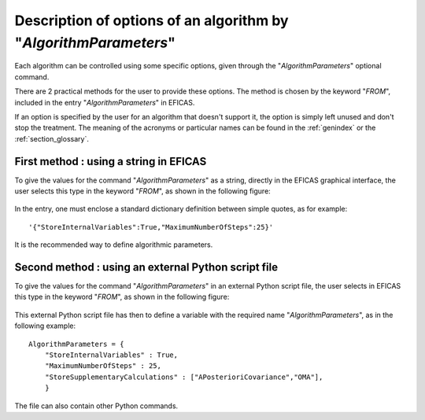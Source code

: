 ..
   Copyright (C) 2008-2015 EDF R&D

   This file is part of SALOME ADAO module.

   This library is free software; you can redistribute it and/or
   modify it under the terms of the GNU Lesser General Public
   License as published by the Free Software Foundation; either
   version 2.1 of the License, or (at your option) any later version.

   This library is distributed in the hope that it will be useful,
   but WITHOUT ANY WARRANTY; without even the implied warranty of
   MERCHANTABILITY or FITNESS FOR A PARTICULAR PURPOSE.  See the GNU
   Lesser General Public License for more details.

   You should have received a copy of the GNU Lesser General Public
   License along with this library; if not, write to the Free Software
   Foundation, Inc., 59 Temple Place, Suite 330, Boston, MA  02111-1307 USA

   See http://www.salome-platform.org/ or email : webmaster.salome@opencascade.com

   Author: Jean-Philippe Argaud, jean-philippe.argaud@edf.fr, EDF R&D

.. index:: single: AlgorithmParameters
.. _section_ref_options_AlgorithmParameters:

Description of options of an algorithm by "*AlgorithmParameters*"
-----------------------------------------------------------------

Each algorithm can be controlled using some specific options, given through the
"*AlgorithmParameters*" optional command.

There are 2 practical methods for the user to provide these options. The
method is chosen by the keyword "*FROM*", included in the entry
"*AlgorithmParameters*" in EFICAS.

If an option is specified by the user for an algorithm that doesn't support it,
the option is simply left unused and don't stop the treatment. The meaning of
the acronyms or particular names can be found in the :ref:`genindex` or the
:ref:`section_glossary`.

First method : using a string in EFICAS
+++++++++++++++++++++++++++++++++++++++

To give the values for the command "*AlgorithmParameters*" as a string, directly
in the EFICAS graphical interface, the user selects this type in the keyword
"*FROM*", as shown in the following figure:

  .. :adao_algopar_string
  .. image:: images/adao_algopar_string.png
    :align: center
    :width: 100%
  .. centered::
    **Using a string for algorithmic parameters**

In the entry, one must enclose a standard dictionary definition between simple
quotes, as for example::

    '{"StoreInternalVariables":True,"MaximumNumberOfSteps":25}'

It is the recommended way to define algorithmic parameters.

Second method : using an external Python script file
++++++++++++++++++++++++++++++++++++++++++++++++++++

To give the values for the command "*AlgorithmParameters*" in an external Python
script file, the user selects in EFICAS this type in the keyword "*FROM*", as
shown in the following figure:

  .. :adao_algopar_script
  .. image:: images/adao_algopar_script.png
    :align: center
    :width: 100%
  .. centered::
    **Using an external file for algorithmic parameters**

This external Python script file has then to define a variable with the required
name "*AlgorithmParameters*", as in the following example::

    AlgorithmParameters = {
        "StoreInternalVariables" : True,
        "MaximumNumberOfSteps" : 25,
        "StoreSupplementaryCalculations" : ["APosterioriCovariance","OMA"],
        }

The file can also contain other Python commands.
